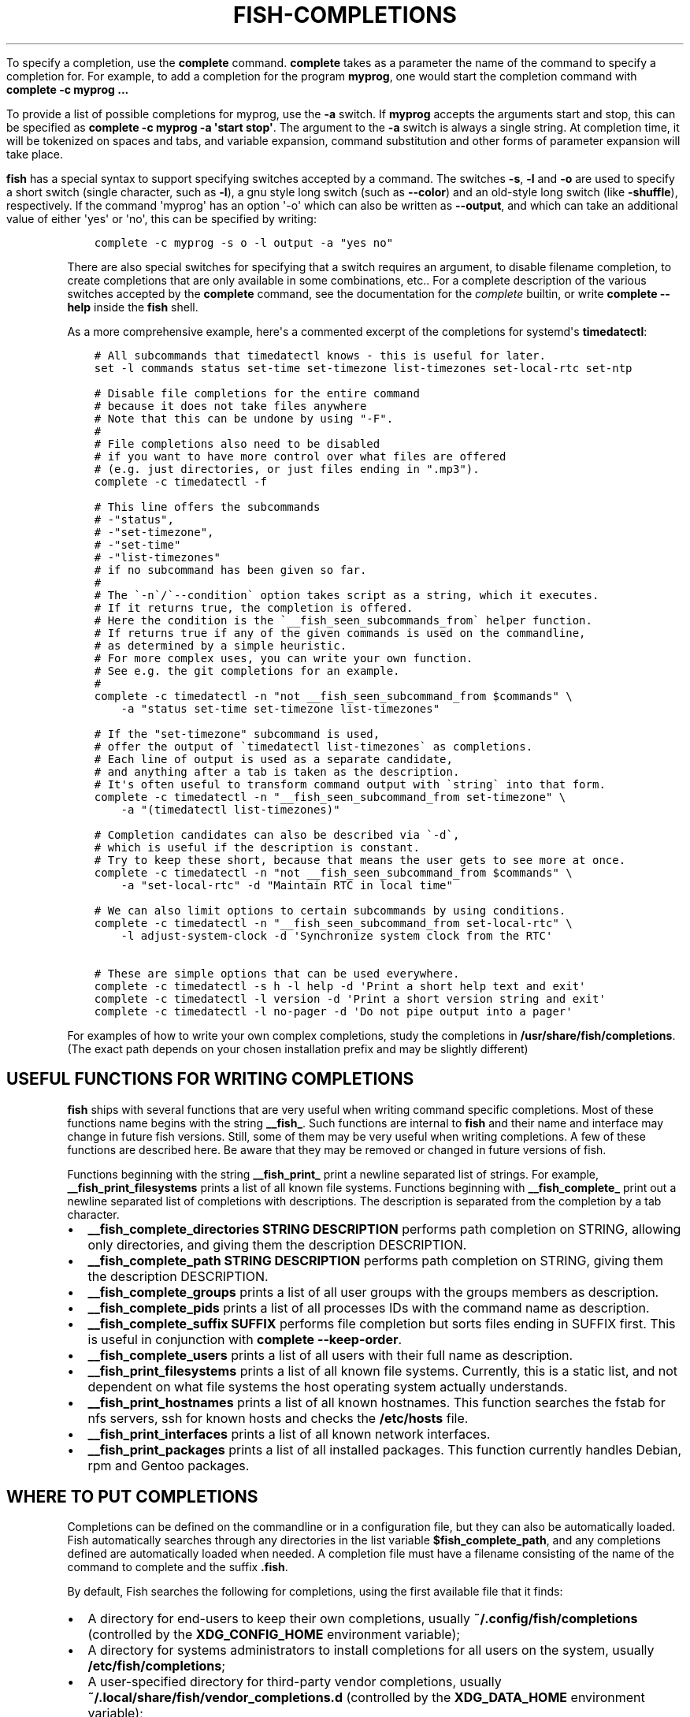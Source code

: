 .\" Man page generated from reStructuredText.
.
.
.nr rst2man-indent-level 0
.
.de1 rstReportMargin
\\$1 \\n[an-margin]
level \\n[rst2man-indent-level]
level margin: \\n[rst2man-indent\\n[rst2man-indent-level]]
-
\\n[rst2man-indent0]
\\n[rst2man-indent1]
\\n[rst2man-indent2]
..
.de1 INDENT
.\" .rstReportMargin pre:
. RS \\$1
. nr rst2man-indent\\n[rst2man-indent-level] \\n[an-margin]
. nr rst2man-indent-level +1
.\" .rstReportMargin post:
..
.de UNINDENT
. RE
.\" indent \\n[an-margin]
.\" old: \\n[rst2man-indent\\n[rst2man-indent-level]]
.nr rst2man-indent-level -1
.\" new: \\n[rst2man-indent\\n[rst2man-indent-level]]
.in \\n[rst2man-indent\\n[rst2man-indent-level]]u
..
.TH "FISH-COMPLETIONS" "1" "Mar 25, 2023" "3.6" "fish-shell"
.sp
To specify a completion, use the \fBcomplete\fP command. \fBcomplete\fP takes as a parameter the name of the command to specify a completion for. For example, to add a completion for the program \fBmyprog\fP, one would start the completion command with \fBcomplete \-c myprog ...\fP
.sp
To provide a list of possible completions for myprog, use the \fB\-a\fP switch. If \fBmyprog\fP accepts the arguments start and stop, this can be specified as \fBcomplete \-c myprog \-a \(aqstart stop\(aq\fP\&. The argument to the \fB\-a\fP switch is always a single string. At completion time, it will be tokenized on spaces and tabs, and variable expansion, command substitution and other forms of parameter expansion will take place.
.sp
\fBfish\fP has a special syntax to support specifying switches accepted by a command. The switches \fB\-s\fP, \fB\-l\fP and \fB\-o\fP are used to specify a short switch (single character, such as \fB\-l\fP), a gnu style long switch (such as \fB\-\-color\fP) and an old\-style long switch (like \fB\-shuffle\fP), respectively. If the command \(aqmyprog\(aq has an option \(aq\-o\(aq which can also be written as \fB\-\-output\fP, and which can take an additional value of either \(aqyes\(aq or \(aqno\(aq, this can be specified by writing:
.INDENT 0.0
.INDENT 3.5
.sp
.nf
.ft C
complete \-c myprog \-s o \-l output \-a \(dqyes no\(dq
.ft P
.fi
.UNINDENT
.UNINDENT
.sp
There are also special switches for specifying that a switch requires an argument, to disable filename completion, to create completions that are only available in some combinations, etc..  For a complete description of the various switches accepted by the \fBcomplete\fP command, see the documentation for the \fI\%complete\fP builtin, or write \fBcomplete \-\-help\fP inside the \fBfish\fP shell.
.sp
As a more comprehensive example, here\(aqs a commented excerpt of the completions for systemd\(aqs \fBtimedatectl\fP:
.INDENT 0.0
.INDENT 3.5
.sp
.nf
.ft C
# All subcommands that timedatectl knows \- this is useful for later.
set \-l commands status set\-time set\-timezone list\-timezones set\-local\-rtc set\-ntp

# Disable file completions for the entire command
# because it does not take files anywhere
# Note that this can be undone by using \(dq\-F\(dq.
#
# File completions also need to be disabled
# if you want to have more control over what files are offered
# (e.g. just directories, or just files ending in \(dq.mp3\(dq).
complete \-c timedatectl \-f

# This line offers the subcommands
# \-\(dqstatus\(dq,
# \-\(dqset\-timezone\(dq,
# \-\(dqset\-time\(dq
# \-\(dqlist\-timezones\(dq
# if no subcommand has been given so far.
#
# The \(ga\-n\(ga/\(ga\-\-condition\(ga option takes script as a string, which it executes.
# If it returns true, the completion is offered.
# Here the condition is the \(ga__fish_seen_subcommands_from\(ga helper function.
# If returns true if any of the given commands is used on the commandline,
# as determined by a simple heuristic.
# For more complex uses, you can write your own function.
# See e.g. the git completions for an example.
#
complete \-c timedatectl \-n \(dqnot __fish_seen_subcommand_from $commands\(dq \e
    \-a \(dqstatus set\-time set\-timezone list\-timezones\(dq

# If the \(dqset\-timezone\(dq subcommand is used,
# offer the output of \(gatimedatectl list\-timezones\(ga as completions.
# Each line of output is used as a separate candidate,
# and anything after a tab is taken as the description.
# It\(aqs often useful to transform command output with \(gastring\(ga into that form.
complete \-c timedatectl \-n \(dq__fish_seen_subcommand_from set\-timezone\(dq \e
    \-a \(dq(timedatectl list\-timezones)\(dq

# Completion candidates can also be described via \(ga\-d\(ga,
# which is useful if the description is constant.
# Try to keep these short, because that means the user gets to see more at once.
complete \-c timedatectl \-n \(dqnot __fish_seen_subcommand_from $commands\(dq \e
    \-a \(dqset\-local\-rtc\(dq \-d \(dqMaintain RTC in local time\(dq

# We can also limit options to certain subcommands by using conditions.
complete \-c timedatectl \-n \(dq__fish_seen_subcommand_from set\-local\-rtc\(dq \e
    \-l adjust\-system\-clock \-d \(aqSynchronize system clock from the RTC\(aq

# These are simple options that can be used everywhere.
complete \-c timedatectl \-s h \-l help \-d \(aqPrint a short help text and exit\(aq
complete \-c timedatectl \-l version \-d \(aqPrint a short version string and exit\(aq
complete \-c timedatectl \-l no\-pager \-d \(aqDo not pipe output into a pager\(aq
.ft P
.fi
.UNINDENT
.UNINDENT
.sp
For examples of how to write your own complex completions, study the completions in \fB/usr/share/fish/completions\fP\&. (The exact path depends on your chosen installation prefix and may be slightly different)
.SH USEFUL FUNCTIONS FOR WRITING COMPLETIONS
.sp
\fBfish\fP ships with several functions that are very useful when writing command specific completions. Most of these functions name begins with the string \fB__fish_\fP\&. Such functions are internal to \fBfish\fP and their name and interface may change in future fish versions. Still, some of them may be very useful when writing completions. A few of these functions are described here. Be aware that they may be removed or changed in future versions of fish.
.sp
Functions beginning with the string \fB__fish_print_\fP print a newline separated list of strings. For example, \fB__fish_print_filesystems\fP prints a list of all known file systems. Functions beginning with \fB__fish_complete_\fP print out a newline separated list of completions with descriptions. The description is separated from the completion by a tab character.
.INDENT 0.0
.IP \(bu 2
\fB__fish_complete_directories STRING DESCRIPTION\fP performs path completion on STRING, allowing only directories, and giving them the description DESCRIPTION.
.IP \(bu 2
\fB__fish_complete_path STRING DESCRIPTION\fP performs path completion on STRING, giving them the description DESCRIPTION.
.IP \(bu 2
\fB__fish_complete_groups\fP prints a list of all user groups with the groups members as description.
.IP \(bu 2
\fB__fish_complete_pids\fP prints a list of all processes IDs with the command name as description.
.IP \(bu 2
\fB__fish_complete_suffix SUFFIX\fP performs file completion but sorts files ending in SUFFIX first. This is useful in conjunction with \fBcomplete \-\-keep\-order\fP\&.
.IP \(bu 2
\fB__fish_complete_users\fP prints a list of all users with their full name as description.
.IP \(bu 2
\fB__fish_print_filesystems\fP prints a list of all known file systems. Currently, this is a static list, and not dependent on what file systems the host operating system actually understands.
.IP \(bu 2
\fB__fish_print_hostnames\fP prints a list of all known hostnames. This function searches the fstab for nfs servers, ssh for known hosts and checks the \fB/etc/hosts\fP file.
.IP \(bu 2
\fB__fish_print_interfaces\fP prints a list of all known network interfaces.
.IP \(bu 2
\fB__fish_print_packages\fP prints a list of all installed packages. This function currently handles Debian, rpm and Gentoo packages.
.UNINDENT
.SH WHERE TO PUT COMPLETIONS
.sp
Completions can be defined on the commandline or in a configuration file, but they can also be automatically loaded. Fish automatically searches through any directories in the list variable \fB$fish_complete_path\fP, and any completions defined are automatically loaded when needed. A completion file must have a filename consisting of the name of the command to complete and the suffix \fB\&.fish\fP\&.
.sp
By default, Fish searches the following for completions, using the first available file that it finds:
.INDENT 0.0
.IP \(bu 2
A directory for end\-users to keep their own completions, usually \fB~/.config/fish/completions\fP (controlled by the \fBXDG_CONFIG_HOME\fP environment variable);
.IP \(bu 2
A directory for systems administrators to install completions for all users on the system, usually \fB/etc/fish/completions\fP;
.IP \(bu 2
A user\-specified directory for third\-party vendor completions, usually \fB~/.local/share/fish/vendor_completions.d\fP (controlled by the \fBXDG_DATA_HOME\fP environment variable);
.IP \(bu 2
A directory for third\-party software vendors to ship their own completions for their software, usually \fB/usr/share/fish/vendor_completions.d\fP;
.IP \(bu 2
The completions shipped with fish, usually installed in \fB/usr/share/fish/completions\fP; and
.IP \(bu 2
Completions automatically generated from the operating system\(aqs manual, usually stored in \fB~/.local/share/fish/generated_completions\fP\&.
.UNINDENT
.sp
These paths are controlled by parameters set at build, install, or run time, and may vary from the defaults listed above.
.sp
This wide search may be confusing. If you are unsure, your completions probably belong in \fB~/.config/fish/completions\fP\&.
.sp
If you have written new completions for a common Unix command, please consider sharing your work by submitting it via the instructions in \fI\%Further help and development\fP
.sp
If you are developing another program and would like to ship completions with your program, install them to the \(dqvendor\(dq completions directory. As this path may vary from system to system, the \fBpkgconfig\fP framework should be used to discover this path with the output of \fBpkg\-config \-\-variable completionsdir fish\fP\&.
.SH AUTHOR
fish-shell developers
.SH COPYRIGHT
2023, fish-shell developers
.\" Generated by docutils manpage writer.
.
